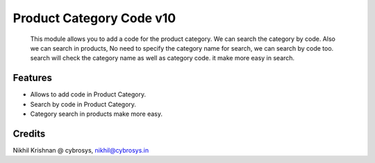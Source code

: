 =========================
Product Category Code v10
=========================
    This module allows you to add a code for the product category. We can search the category by code.
    Also we can search in products,  No need to specify the category name for search, we can search by code too.
    search will check the category name as well as category code. it make more easy in search.

Features
========
* Allows to add code in Product Category.
* Search by code in Product Category.
* Category search in products make more easy.

Credits
=======
Nikhil Krishnan @ cybrosys, nikhil@cybrosys.in